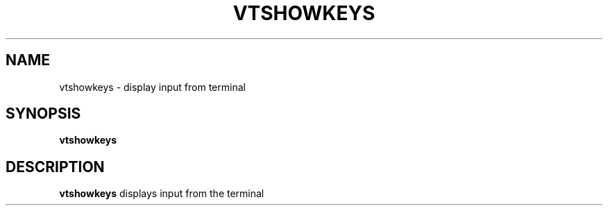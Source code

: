 .TH VTSHOWKEYS 1
.SH NAME
vtshowkeys \- display input from terminal
.SH SYNOPSIS
.B vtshowkeys
.SH DESCRIPTION
.B vtshowkeys
displays input from the terminal
